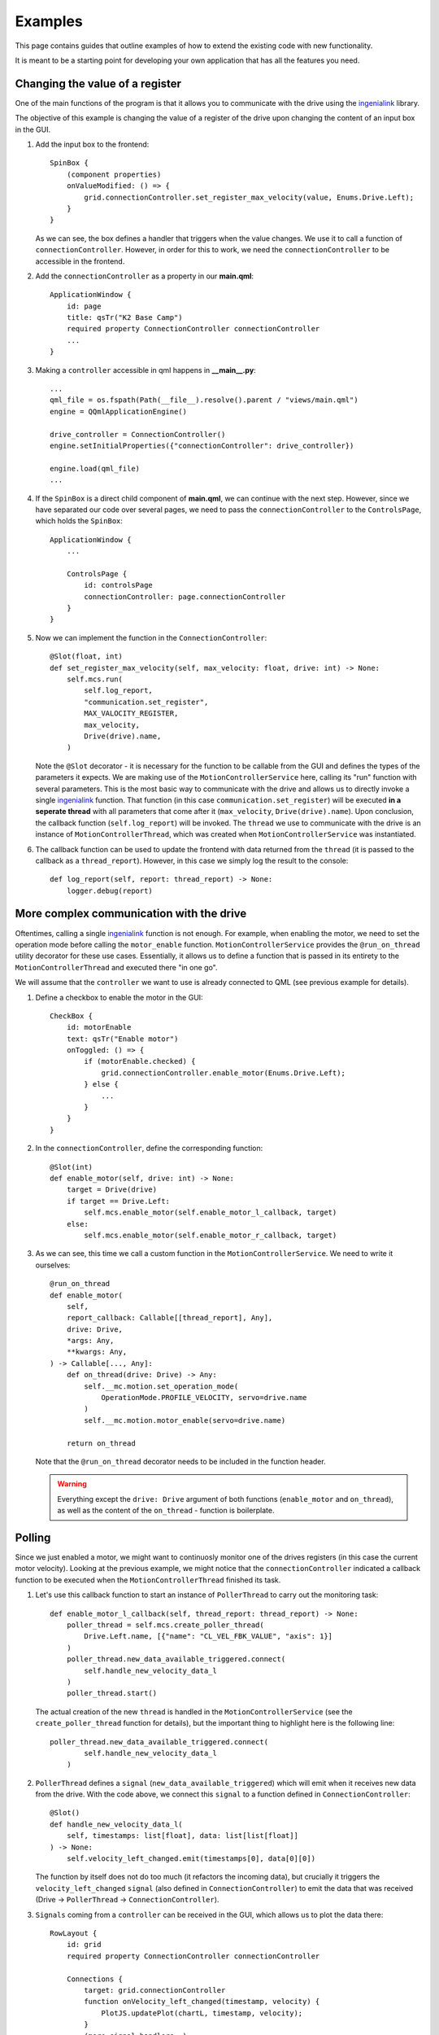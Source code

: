 ********
Examples
********

This page contains guides that outline examples of how to extend the existing code with new functionality.

It is meant to be a starting point for developing your own application that has all the features you need.

Changing the value of a register
================================

One of the main functions of the program is that it allows you to communicate with the drive using the `ingenialink <https://distext.ingeniamc.com/doc/ingenialink-python/latest/>`_ library.

The objective of this example is changing the value of a register of the drive upon changing the content of an input box in the GUI.

#.  Add the input box to the frontend::

        SpinBox {
            (component properties)
            onValueModified: () => {
                grid.connectionController.set_register_max_velocity(value, Enums.Drive.Left);
            }
        }

    As we can see, the box defines a handler that triggers when the value changes. We use it to call a function of ``connectionController``.
    However, in order for this to work, we need the ``connectionController`` to be accessible in the frontend.

#.  Add the ``connectionController`` as a property in our **main.qml**::

        ApplicationWindow {
            id: page
            title: qsTr("K2 Base Camp")
            required property ConnectionController connectionController
            ...        
        }

#.  Making a ``controller`` accessible in qml happens in **__main__.py**::

        ...
        qml_file = os.fspath(Path(__file__).resolve().parent / "views/main.qml")
        engine = QQmlApplicationEngine()

        drive_controller = ConnectionController()
        engine.setInitialProperties({"connectionController": drive_controller})

        engine.load(qml_file)
        ...

#.  If the ``SpinBox`` is a direct child component of **main.qml**, we can continue with the next step. However, since we have separated our code over several pages, we need to pass the ``connectionController`` to the ``ControlsPage``, which holds the ``SpinBox``::

        ApplicationWindow {
            ...

            ControlsPage {
                id: controlsPage
                connectionController: page.connectionController
            }
        }

#.  Now we can implement the function in the ``ConnectionController``::

        @Slot(float, int)
        def set_register_max_velocity(self, max_velocity: float, drive: int) -> None:
            self.mcs.run(
                self.log_report,
                "communication.set_register",
                MAX_VALOCITY_REGISTER,
                max_velocity,
                Drive(drive).name,
            )

    Note the ``@Slot`` decorator - it is necessary for the function to be callable from the GUI and defines the types of the parameters it expects.
    We are making use of the ``MotionControllerService`` here, calling its "run" function with several parameters. 
    This is the most basic way to communicate with the drive and allows us to directly invoke a single `ingenialink <https://distext.ingeniamc.com/doc/ingenialink-python/latest/>`_ function.
    That function (in this case ``communication.set_register``) will be executed **in a seperate thread** with all parameters that come after it (``max_velocity``, ``Drive(drive).name``).
    Upon conclusion, the callback function (``self.log_report``) will be invoked.
    The ``thread`` we use to communicate with the drive is an instance of ``MotionControllerThread``, which was created when ``MotionControllerService`` was instantiated.

#.  The callback function can be used to update the frontend with data returned from the ``thread`` (it is passed to the callback as a ``thread_report``). However, in this case we simply log the result to the console::

        def log_report(self, report: thread_report) -> None:
            logger.debug(report)


More complex communication with the drive
=========================================

Oftentimes, calling a single `ingenialink <https://distext.ingeniamc.com/doc/ingenialink-python/latest/>`_ function is not enough. 
For example, when enabling the motor, we need to set the operation mode before calling the ``motor_enable`` function.
``MotionControllerService`` provides the ``@run_on_thread`` utility decorator for these use cases. 
Essentially, it allows us to define a function that is passed in its entirety to the ``MotionControllerThread`` and executed there "in one go".

We will assume that the ``controller`` we want to use is already connected to QML (see previous example for details).

#.  Define a checkbox to enable the motor in the GUI::

        CheckBox {
            id: motorEnable
            text: qsTr("Enable motor")
            onToggled: () => {
                if (motorEnable.checked) {
                    grid.connectionController.enable_motor(Enums.Drive.Left);
                } else {
                    ...
                }
            }
        }

#.  In the ``connectionController``, define the corresponding function::

        @Slot(int)
        def enable_motor(self, drive: int) -> None:
            target = Drive(drive)
            if target == Drive.Left:
                self.mcs.enable_motor(self.enable_motor_l_callback, target)
            else:
                self.mcs.enable_motor(self.enable_motor_r_callback, target)

#.  As we can see, this time we call a custom function in the ``MotionControllerService``. We need to write it ourselves::

        @run_on_thread
        def enable_motor(
            self,
            report_callback: Callable[[thread_report], Any],
            drive: Drive,
            *args: Any,
            **kwargs: Any,
        ) -> Callable[..., Any]:
            def on_thread(drive: Drive) -> Any:
                self.__mc.motion.set_operation_mode(
                    OperationMode.PROFILE_VELOCITY, servo=drive.name
                )
                self.__mc.motion.motor_enable(servo=drive.name)

            return on_thread

    Note that the ``@run_on_thread`` decorator needs to be included in the function header.

    .. WARNING::
        
        Everything except the ``drive: Drive`` argument of both functions (``enable_motor`` and ``on_thread``), as well as the content of the ``on_thread`` - function is boilerplate.

Polling
=======

Since we just enabled a motor, we might want to continuosly monitor one of the drives registers (in this case the current motor velocity).
Looking at the previous example, we might notice that the ``connectionController`` indicated a callback function to be executed when the ``MotionControllerThread`` finished its task.

#.  Let's use this callback function to start an instance of ``PollerThread`` to carry out the monitoring task::

        def enable_motor_l_callback(self, thread_report: thread_report) -> None:
            poller_thread = self.mcs.create_poller_thread(
                Drive.Left.name, [{"name": "CL_VEL_FBK_VALUE", "axis": 1}]
            )
            poller_thread.new_data_available_triggered.connect(
                self.handle_new_velocity_data_l
            )
            poller_thread.start()

    The actual creation of the new ``thread`` is handled in the ``MotionControllerService`` (see the ``create_poller_thread`` function for details), but the important thing to highlight here is the following line::

        poller_thread.new_data_available_triggered.connect(
                self.handle_new_velocity_data_l
            )

#.  ``PollerThread`` defines a ``signal`` (``new_data_available_triggered``) which will emit when it receives new data from the drive. With the code above, we connect this ``signal`` to a function defined in ``ConnectionController``::

        @Slot()
        def handle_new_velocity_data_l(
            self, timestamps: list[float], data: list[list[float]]
        ) -> None:
            self.velocity_left_changed.emit(timestamps[0], data[0][0])

    The function by itself does not do too much (it refactors the incoming data), but crucially it triggers the ``velocity_left_changed`` ``signal`` (also defined in ``ConnectionController``) to emit the data that was received (Drive -> ``PollerThread`` -> ``ConnectionController``).

#.  ``Signals`` coming from a ``controller`` can be received in the GUI, which allows us to plot the data there::

        RowLayout {
            id: grid
            required property ConnectionController connectionController

            Connections {
                target: grid.connectionController
                function onVelocity_left_changed(timestamp, velocity) {
                    PlotJS.updatePlot(chartL, timestamp, velocity);
                }
                (more signal handlers..)
        }
    
    The ``connectionController`` property is the same as outlined in the first example. 
    The important part to look at here is the `Connections - component <https://doc.qt.io/qt-6/qml-qtqml-connections.html>`_.
    It defines a target to connect to - this is where ``signals`` are coming from.
    It then defines handlers that will trigger when a specific ``signal`` is emitted.
    The name of the function corresponds to the ``signal`` we wish to react to, prefixed with an "on" (``onVelocity_left_changed`` fires when ``velocity_left_changed`` emits).
    We now have the data available in the GUI and can draw a plot (refer to the ``updatePlot`` - javascript function for details).


Writing tests
=============

In order to write tests for the application, you can make use of all the great features of pytest (e.g. `fixtures <https://docs.pytest.org/en/6.2.x/fixture.html>`_).
The ``tests`` folder includes examples for both ``unit`` and ``gui`` tests.
The ``gui`` tests make use of the ``qtbot`` fixture (provided by *pytest-qt*) and the ``mocker`` fixture (provided by *pytest-mock*).